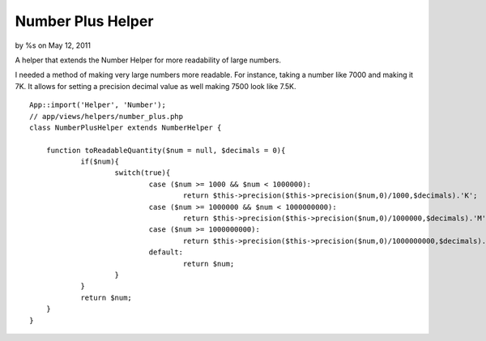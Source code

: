 

Number Plus Helper
==================

by %s on May 12, 2011

A helper that extends the Number Helper for more readability of large
numbers.

I needed a method of making very large numbers more readable. For
instance, taking a number like 7000 and making it 7K. It allows for
setting a precision decimal value as well making 7500 look like 7.5K.

::

    
    App::import('Helper', 'Number');
    // app/views/helpers/number_plus.php
    class NumberPlusHelper extends NumberHelper {
    	
    	function toReadableQuantity($num = null, $decimals = 0){
    		if($num){
    			switch(true){
    				case ($num >= 1000 && $num < 1000000):
    					return $this->precision($this->precision($num,0)/1000,$decimals).'K';
    				case ($num >= 1000000 && $num < 1000000000):
    					return $this->precision($this->precision($num,0)/1000000,$decimals).'M';
    				case ($num >= 1000000000):
    					return $this->precision($this->precision($num,0)/1000000000,$decimals).'B';
    				default:
    					return $num;
    			}
    		}
    		return $num;
    	}
    }


.. meta::
    :title: Number Plus Helper
    :description: CakePHP Article related to helper,helpers,number,Helpers
    :keywords: helper,helpers,number,Helpers
    :copyright: Copyright 2011 
    :category: helpers

